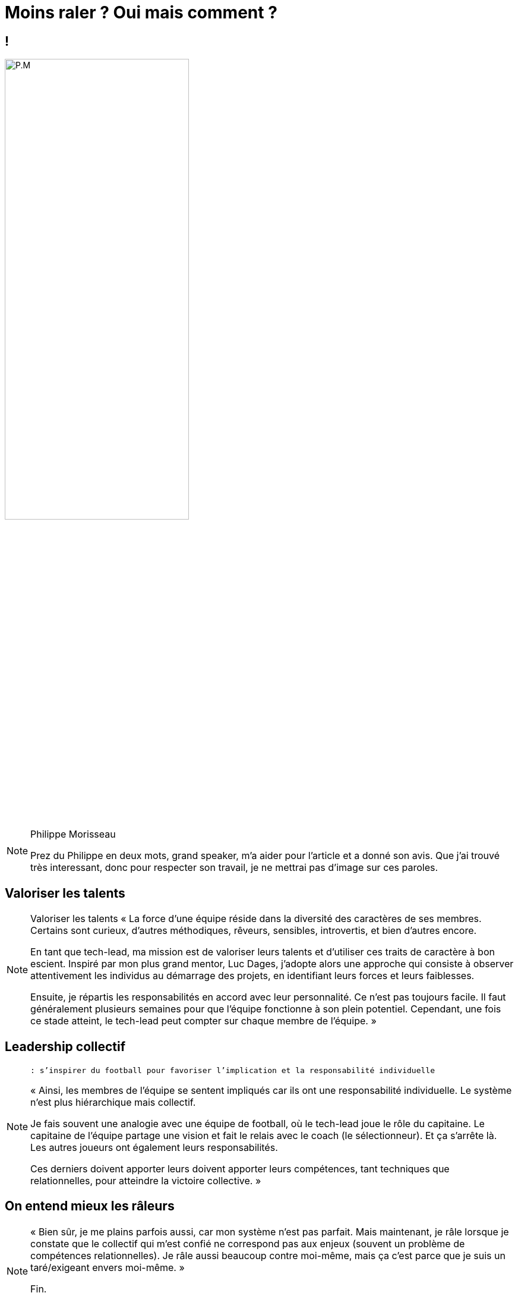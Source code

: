 = Moins raler ? Oui mais comment ?

== !

image::pmorisseau.png[P.M, 60%]

[NOTE.speaker]
====
Philippe Morisseau

Prez du Philippe en deux mots, grand speaker, m'a aider pour l'article et a donné son avis.
Que j'ai trouvé très interessant, donc pour respecter son travail, je ne mettrai pas d'image sur ces paroles.
====

== Valoriser les talents

[NOTE.speaker]
====
Valoriser les talents
« La force d’une équipe réside dans la diversité des caractères de ses membres. Certains sont curieux, d’autres méthodiques, rêveurs, sensibles, introvertis, et bien d’autres encore.

En tant que tech-lead, ma mission est de valoriser leurs talents et d’utiliser ces traits de caractère à bon escient. Inspiré par mon plus grand mentor, Luc Dages, j’adopte alors une approche qui consiste à observer attentivement les individus au démarrage des projets, en identifiant leurs forces et leurs faiblesses.

Ensuite, je répartis les responsabilités en accord avec leur personnalité. Ce n’est pas toujours facile. Il faut généralement plusieurs semaines pour que l’équipe fonctionne à son plein potentiel. Cependant, une fois ce stade atteint, le tech-lead peut compter sur chaque membre de l’équipe. »
====

== Leadership collectif

[NOTE.speaker]
====
 : s’inspirer du football pour favoriser l’implication et la responsabilité individuelle

« Ainsi, les membres de l’équipe se sentent impliqués car ils ont une responsabilité individuelle. Le système n’est plus hiérarchique mais collectif.

Je fais souvent une analogie avec une équipe de football, où le tech-lead joue le rôle du capitaine. Le capitaine de l’équipe partage une vision et fait le relais avec le coach (le sélectionneur). Et ça s’arrête là. Les autres joueurs ont également leurs responsabilités.

Ces derniers doivent apporter leurs doivent apporter leurs compétences, tant techniques que relationnelles, pour atteindre la victoire collective. »

====


== On entend mieux les râleurs

[NOTE.speaker]
====
« Bien sûr, je me plains parfois aussi, car mon système n’est pas parfait. Mais maintenant, je râle lorsque je constate que le collectif qui m’est confié ne correspond pas aux enjeux (souvent un problème de compétences relationnelles).
Je râle aussi beaucoup contre moi-même, mais ça c’est parce que je suis un taré/exigeant envers moi-même. »

Fin.

Merci Phlippe encore une fois
====
